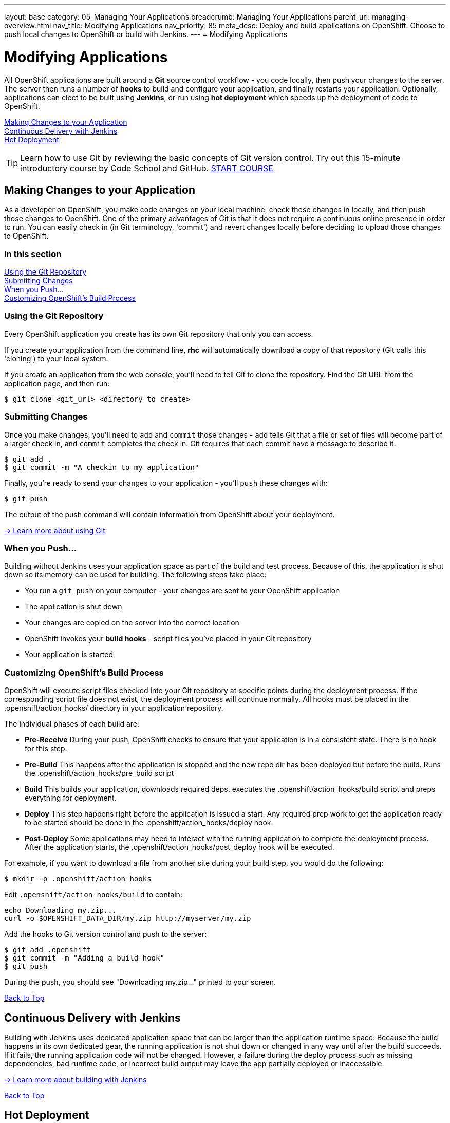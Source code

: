 ---
layout: base
category: 05_Managing Your Applications
breadcrumb: Managing Your Applications
parent_url: managing-overview.html
nav_title: Modifying Applications
nav_priority: 85
meta_desc: Deploy and build applications on OpenShift. Choose to push local changes to OpenShift or build with Jenkins.
---
= Modifying Applications

[[top]]
[float]
= Modifying Applications
[.lead]
All OpenShift applications are built around a *Git* source control workflow - you code locally, then push your changes to the server. The server then runs a number of *hooks* to build and configure your application, and finally restarts your application. Optionally, applications can elect to be built using *Jenkins*, or run using *hot deployment* which speeds up the deployment of code to OpenShift.

link:#making-changes-to-your-application[Making Changes to your Application] +
link:#continuous-delivery-with-jenkins[Continuous Delivery with Jenkins] +
link:#hot-deployment[Hot Deployment] +

TIP: Learn how to use Git by reviewing the basic concepts of Git version control. Try out this 15-minute introductory course by Code School and GitHub. link:https://www.codeschool.com/courses/try-git[START COURSE]

[[making-changes-to-your-application]]
== Making Changes to your Application
As a developer on OpenShift, you make code changes on your local machine, check those changes in locally, and then push those changes to OpenShift. One of the primary advantages of Git is that it does not require a continuous online presence in order to run. You can easily check in (in Git terminology, 'commit') and revert changes locally before deciding to upload those changes to OpenShift.

=== In this section
link:#using-git-repository[Using the Git Repository] +
link:#submitting-changes[Submitting Changes] +
link:#when-you-push[When you Push...] +
link:#customizing-openshift-build-process[Customizing OpenShift's Build Process] +

[[using-git-repository]]
=== Using the Git Repository
Every OpenShift application you create has its own Git repository that only you can access.

If you create your application from the command line, *rhc* will automatically download a copy of that repository (Git calls this 'cloning') to your local system.

If you create an application from the web console, you'll need to tell Git to clone the repository. Find the Git URL from the application page, and then run:

[source]
----
$ git clone <git_url> <directory to create>
----

[[submitting-changes]]
=== Submitting Changes
Once you make changes, you'll need to `add` and `commit` those changes - `add` tells Git that a file or set of files will become part of a larger check in, and `commit` completes the check in. Git requires that each commit have a message to describe it.

[source]
----
$ git add .
$ git commit -m "A checkin to my application"
----

Finally, you're ready to send your changes to your application - you'll `push` these changes with:

[source]
----
$ git push
----

The output of the push command will contain information from OpenShift about your deployment.

link:http://git-scm.com/book[-> Learn more about using Git ]

[[when-you-push]]
=== When you Push...
Building without Jenkins uses your application space as part of the build and test process. Because of this, the application is shut down so its memory can be used for building. The following steps take place:

* You run a `git push` on your computer - your changes are sent to your OpenShift application
* The application is shut down
* Your changes are copied on the server into the correct location
* OpenShift invokes your *build hooks* - script files you've placed in your Git repository
* Your application is started

[[customizing-openshift-build-process]]
=== Customizing OpenShift's Build Process
OpenShift will execute script files checked into your Git repository at specific points during the deployment process. If the corresponding script file does not exist, the deployment process will continue normally. All hooks must be placed in the +.openshift/action_hooks/+ directory in your application repository.

The individual phases of each build are:

* *Pre-Receive* During your push, OpenShift checks to ensure that your application is in a consistent state. There is no hook for this step.
* *Pre-Build* This happens after the application is stopped and the new repo dir has been deployed but before the build. Runs the +.openshift/action_hooks/pre_build script+
* *Build* This builds your application, downloads required deps, executes the +.openshift/action_hooks/build+ script and preps everything for deployment.
* *Deploy* This step happens right before the application is issued a start. Any required prep work to get the application ready to be started should be done in the +.openshift/action_hooks/deploy+ hook.
* *Post-Deploy* Some applications may need to interact with the running application to complete the deployment process. After the application starts, the +.openshift/action_hooks/post_deploy hook+ will be executed.

For example, if you want to download a file from another site during your build step, you would do the following:

[source]
----
$ mkdir -p .openshift/action_hooks
----

Edit `.openshift/action_hooks/build` to contain:

[source]
----
echo Downloading my.zip...
curl -o $OPENSHIFT_DATA_DIR/my.zip http://myserver/my.zip
----

Add the hooks to Git version control and push to the server:

[source]
----
$ git add .openshift
$ git commit -m "Adding a build hook"
$ git push
----

During the push, you should see "Downloading my.zip..." printed to your screen.

link:#top[Back to Top]

[[continuous-delivery-with-jenkins]]
== Continuous Delivery with Jenkins
Building with Jenkins uses dedicated application space that can be larger than the application runtime space. Because the build happens in its own dedicated gear, the running application is not shut down or changed in any way until after the build succeeds. If it fails, the running application code will not be changed. However, a failure during the deploy process such as missing dependencies, bad runtime code, or incorrect build output may leave the app partially deployed or inaccessible.

link:/en/managing-continuous-integration.html[-> Learn more about building with Jenkins]

link:#top[Back to Top]

[[hot-deployment]]
== Hot Deployment

=== Introduction
When the `git push` command is run to upload code modifications, OpenShift Online stops, builds, deploys, and restarts an application. This entire process takes time to complete and is unnecessary for many types of code changes. With hot deployment the changes to application code are applied without restarting the application cartridge, resulting in increased deployment speed and minimized application downtime.

OpenShift Online provides support for hot deployment through a `hot_deploy` marker file. If the marker is present, supported application cartridges automatically hot deploy when the `git push` command is executed.

=== Enabling and Disabling Hot Deployment

==== Windows
Enable hot deployment by creating the `hot_deploy` marker file in the application's root directory with the following command:

[source]
----
C:\app_directory> copy NUL > .openshift\markers\hot_deploy
----

Disable hot deployment by deleting the `hot_deploy` marker file.

==== Mac OS X and Linux
Enable hot deployment by creating the `hot_deploy` marker file in the application's root directory:

[source]
----
$ touch .openshift/markers/hot_deploy
----

Disable hot deployment by deleting the `hot_deploy` marker file.

link:#top[Back to Top]

=== Hot Deployment Build Details
==== JBoss AS, JBoss EAP, Tomcat 6, and Tomcat 7
When JBoss AS, JBoss EAP, Tomcat 6, and Tomcat 7 applications are hot deployed, the Maven build is executed (either with Jenkins or without), but the server does not restart. Following the build, the JBoss HDScanner notices any modifications and redeploys them. If previously deployed artifacts are removed as part of the update, they are undeployed automatically.

==== PHP, Zend Server, Perl, Python, and Node.js
When PHP, Zend Server, Perl, Python, and Node.js applications are hot deployed, the application code is built (dependencies are processed and user build action_hooks are run) and deployed to the application server. The server does not restart. This is true regardless of whether an application has Jenkins enabled or not. For applications that have Jenkins enabled, the build is performed on a Jenkins slave instance and then synced to the gear(s) where the application server is running.

==== Ruby
When a Ruby application is hot deployed, the Passenger `restart.txt` file is touched, and the application server serves the new code without requiring a full server restart. See the link:http://www.modrails.com/documentation/Users%20guide%20Apache.html#_redeploying_restarting_the_ruby_on_rails_application[Passenger Documentation] for more information.

link:#top[Back to Top]

=== Application Types That Can or Cannot Be Hot Deployed
|===
|Type of Application|Hot Deploy

|JBoss Application Server|Yes
|JBoss Enterprise Application Platform|Yes
|Tomcat 6 (JBoss Enterprise Web Server 1.0)|Yes
|Tomcat 7 (JBoss Enterprise Web Server 2.0)|Yes
|PHP|Yes
|Perl|Yes
|Ruby|Yes
|Python|Yes
|Node.js|Yes
|Zend Server|Yes
|Jenkins|No
|HAProxy|No
|DIY|No

|===

link:#top[Back to Top]
